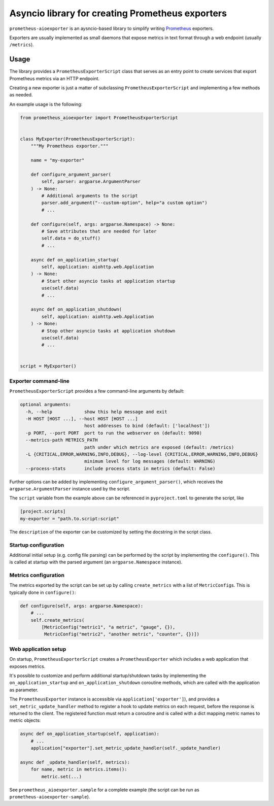 Asyncio library for creating Prometheus exporters
=================================================

|Latest Version| |Build Status| |Coverage Status|

``prometheus-aioexporter`` is an aysncio-based library to simplify writing
Prometheus_ exporters.

Exporters are usually implemented as small daemons that expose metrics
in text format through a web endpoint (usually ``/metrics``).


Usage
-----

The library provides a ``PrometheusExporterScript`` class that serves as an
entry point to create services that export Prometheus metrics via an HTTP
endpoint.

Creating a new exporter is just a matter of subclassing
``PrometheusExporterScript`` and implementing a few methods as needed.

An example usage is the following:

.. code:: python

    from prometheus_aioexporter import PrometheusExporterScript


    class MyExporter(PrometheusExporterScript):
        """My Prometheus exporter."""

        name = "my-exporter"

        def configure_argument_parser(
            self, parser: argparse.ArgumentParser
        ) -> None:
            # Additional arguments to the script
            parser.add_argument("--custom-option", help="a custom option")
            # ...

        def configure(self, args: argparse.Namespace) -> None:
            # Save attributes that are needed for later
            self.data = do_stuff()
            # ...

        async def on_application_startup(
            self, application: aiohttp.web.Application
        ) -> None:
            # Start other asyncio tasks at application startup
            use(self.data)
            # ...

        async def on_application_shutdown(
            self, application: aiohttp.web.Application
        ) -> None:
            # Stop other asyncio tasks at application shutdown
            use(self.data)
            # ...


    script = MyExporter()


Exporter command-line
~~~~~~~~~~~~~~~~~~~~~

``PrometheusExporterScript`` provides a few command-line arguments by default:

.. code::

    optional arguments:
      -h, --help            show this help message and exit
      -H HOST [HOST ...], --host HOST [HOST ...]
                            host addresses to bind (default: ['localhost'])
      -p PORT, --port PORT  port to run the webserver on (default: 9090)
      --metrics-path METRICS_PATH
                            path under which metrics are exposed (default: /metrics)
      -L {CRITICAL,ERROR,WARNING,INFO,DEBUG}, --log-level {CRITICAL,ERROR,WARNING,INFO,DEBUG}
                            minimum level for log messages (default: WARNING)
      --process-stats       include process stats in metrics (default: False)


Further options can be added by implementing ``configure_argument_parser()``,
which receives the ``argparse.ArgumentParser`` instance used by the script.

The ``script`` variable from the example above can be referenced in
``pyproject.toml`` to generate the script, like

.. code:: toml

    [project.scripts]
    my-exporter = "path.to.script:script"


The ``description`` of the exporter can be customized by setting the docstring
in the script class.


Startup configuration
~~~~~~~~~~~~~~~~~~~~~

Additional initial setup (e.g. config file parsing) can be performed by the
script by implementing the ``configure()``. This is called at startup with the
parsed argument (an ``argparse.Namespace`` instance).


Metrics configuration
~~~~~~~~~~~~~~~~~~~~~

The metrics exported by the script can be set up by calling ``create_metrics``
with a list of ``MetricConfig``\s. This is typically done in ``configure()``:

.. code:: python

    def configure(self, args: argparse.Namespace):
        # ...
        self.create_metrics(
            [MetricConfig("metric1", "a metric", "gauge", {}),
             MetricConfig("metric2", "another metric", "counter", {})])


Web application setup
~~~~~~~~~~~~~~~~~~~~~

On startup, ``PrometheusExporterScript`` creates a ``PrometheusExporter`` which
includes a web application that exposes metrics.

It's possible to customize and perform additional startup/shutdown tasks by
implementing the ``on_application_startup`` and ``on_application_shutdown``
coroutine methods, which are called with the application as parameter.

The ``PrometheusExporter`` instance is accessible via
``application['exporter']``), and provides a ``set_metric_update_handler``
method to register a hook to update metrics on each request, before the
response is returned to the client.  The registered function must return a
coroutine and is called with a dict mapping metric names to metric objects:

.. code:: python

    async def on_application_startup(self, application):
        # ...
        application["exporter"].set_metric_update_handler(self._update_handler)

    async def _update_handler(self, metrics):
        for name, metric in metrics.items():
            metric.set(...)


See ``prometheus_aioexporter.sample`` for a complete example (the script can be
run as ``prometheus-aioexporter-sample``).


.. _Prometheus: https://prometheus.io/

.. |Latest Version| image:: https://img.shields.io/pypi/v/prometheus-aioexporter.svg
   :alt: Latest Version
   :target: https://pypi.python.org/pypi/prometheus-aioexporter
.. |Build Status| image:: https://github.com/albertodonato/prometheus-aioexporter/workflows/CI/badge.svg
   :alt: Build Status
   :target: https://github.com/albertodonato/prometheus-aioexporter/actions?query=workflow%3ACI
.. |Coverage Status| image:: https://img.shields.io/codecov/c/github/albertodonato/prometheus-aioexporter/master.svg
   :alt: Coverage Status
   :target: https://codecov.io/gh/albertodonato/prometheus-aioexporter
